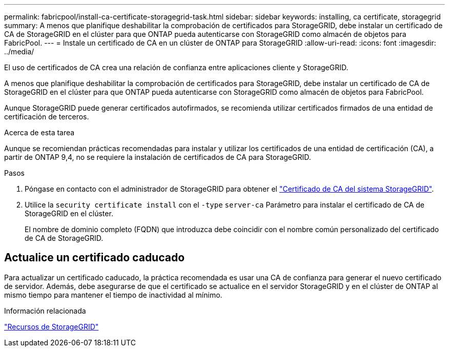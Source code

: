 ---
permalink: fabricpool/install-ca-certificate-storagegrid-task.html 
sidebar: sidebar 
keywords: installing, ca certificate, storagegrid 
summary: A menos que planifique deshabilitar la comprobación de certificados para StorageGRID, debe instalar un certificado de CA de StorageGRID en el clúster para que ONTAP pueda autenticarse con StorageGRID como almacén de objetos para FabricPool. 
---
= Instale un certificado de CA en un clúster de ONTAP para StorageGRID
:allow-uri-read: 
:icons: font
:imagesdir: ../media/


[role="lead"]
El uso de certificados de CA crea una relación de confianza entre aplicaciones cliente y StorageGRID.

A menos que planifique deshabilitar la comprobación de certificados para StorageGRID, debe instalar un certificado de CA de StorageGRID en el clúster para que ONTAP pueda autenticarse con StorageGRID como almacén de objetos para FabricPool.

Aunque StorageGRID puede generar certificados autofirmados, se recomienda utilizar certificados firmados de una entidad de certificación de terceros.

.Acerca de esta tarea
Aunque se recomiendan prácticas recomendadas para instalar y utilizar los certificados de una entidad de certificación (CA), a partir de ONTAP 9,4, no se requiere la instalación de certificados de CA para StorageGRID.

.Pasos
. Póngase en contacto con el administrador de StorageGRID para obtener el https://docs.netapp.com/us-en/storagegrid-118/admin/configuring-storagegrid-certificates-for-fabricpool.html["Certificado de CA del sistema StorageGRID"^].
. Utilice la `security certificate install` con el `-type` `server-ca` Parámetro para instalar el certificado de CA de StorageGRID en el clúster.
+
El nombre de dominio completo (FQDN) que introduzca debe coincidir con el nombre común personalizado del certificado de CA de StorageGRID.





== Actualice un certificado caducado

Para actualizar un certificado caducado, la práctica recomendada es usar una CA de confianza para generar el nuevo certificado de servidor. Además, debe asegurarse de que el certificado se actualice en el servidor StorageGRID y en el clúster de ONTAP al mismo tiempo para mantener el tiempo de inactividad al mínimo.

.Información relacionada
https://docs.netapp.com/us-en/storagegrid-family/["Recursos de StorageGRID"^]
